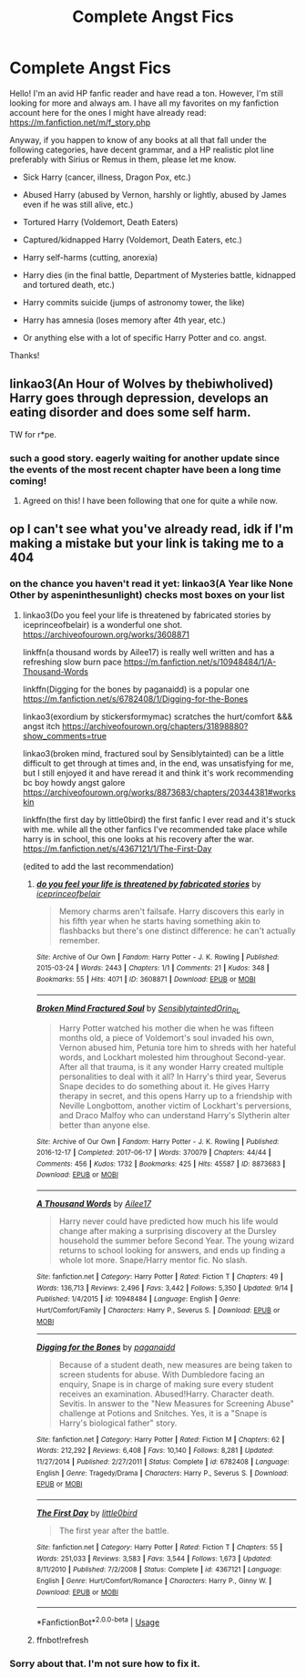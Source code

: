 #+TITLE: Complete Angst Fics

* Complete Angst Fics
:PROPERTIES:
:Score: 5
:DateUnix: 1575011793.0
:DateShort: 2019-Nov-29
:FlairText: Request
:END:
Hello! I'm an avid HP fanfic reader and have read a ton. However, I'm still looking for more and always am. I have all my favorites on my fanfiction account here for the ones I might have already read: [[https://m.fanfiction.net/m/f_story.php]]

Anyway, if you happen to know of any books at all that fall under the following categories, have decent grammar, and a HP realistic plot line preferably with Sirius or Remus in them, please let me know.

- Sick Harry (cancer, illness, Dragon Pox, etc.)

- Abused Harry (abused by Vernon, harshly or lightly, abused by James even if he was still alive, etc.)

- Tortured Harry (Voldemort, Death Eaters)

- Captured/kidnapped Harry (Voldemort, Death Eaters, etc.)

- Harry self-harms (cutting, anorexia)

- Harry dies (in the final battle, Department of Mysteries battle, kidnapped and tortured death, etc.)

- Harry commits suicide (jumps of astronomy tower, the like)

- Harry has amnesia (loses memory after 4th year, etc.)

- Or anything else with a lot of specific Harry Potter and co. angst.

Thanks!


** linkao3(An Hour of Wolves by thebiwholived) Harry goes through depression, develops an eating disorder and does some self harm.

TW for r*pe.
:PROPERTIES:
:Author: Cold_puppy_police
:Score: 6
:DateUnix: 1575016704.0
:DateShort: 2019-Nov-29
:END:

*** such a good story. eagerly waiting for another update since the events of the most recent chapter have been a long time coming!
:PROPERTIES:
:Author: angry_triplet
:Score: 3
:DateUnix: 1575089185.0
:DateShort: 2019-Nov-30
:END:

**** Agreed on this! I have been following that one for quite a while now.
:PROPERTIES:
:Score: 2
:DateUnix: 1575104489.0
:DateShort: 2019-Nov-30
:END:


** op I can't see what you've already read, idk if I'm making a mistake but your link is taking me to a 404
:PROPERTIES:
:Author: angry_triplet
:Score: 2
:DateUnix: 1575089143.0
:DateShort: 2019-Nov-30
:END:

*** on the chance you haven't read it yet: linkao3(A Year like None Other by aspeninthesunlight) checks most boxes on your list
:PROPERTIES:
:Author: angry_triplet
:Score: 1
:DateUnix: 1575089265.0
:DateShort: 2019-Nov-30
:END:

**** linkao3(Do you feel your life is threatened by fabricated stories by iceprinceofbelair) is a wonderful one shot. [[https://archiveofourown.org/works/3608871]]

linkffn(a thousand words by Ailee17) is really well written and has a refreshing slow burn pace [[https://m.fanfiction.net/s/10948484/1/A-Thousand-Words]]

linkffn(Digging for the bones by paganaidd) is a popular one [[https://m.fanfiction.net/s/6782408/1/Digging-for-the-Bones]]

linkao3(exordium by stickersformymac) scratches the hurt/comfort &&& angst itch [[https://archiveofourown.org/chapters/31898880?show_comments=true]]

linkao3(broken mind, fractured soul by Sensiblytainted) can be a little difficult to get through at times and, in the end, was unsatisfying for me, but I still enjoyed it and have reread it and think it's work recommending bc boy howdy angst galore [[https://archiveofourown.org/works/8873683/chapters/20344381#workskin]]

linkffn(the first day by little0bird) the first fanfic I ever read and it's stuck with me. while all the other fanfics I've recommended take place while harry is in school, this one looks at his recovery after the war. [[https://m.fanfiction.net/s/4367121/1/The-First-Day]]

(edited to add the last recommendation)
:PROPERTIES:
:Author: angry_triplet
:Score: 2
:DateUnix: 1575090529.0
:DateShort: 2019-Nov-30
:END:

***** [[https://archiveofourown.org/works/3608871][*/do you feel your life is threatened by fabricated stories/*]] by [[https://www.archiveofourown.org/users/iceprinceofbelair/pseuds/iceprinceofbelair][/iceprinceofbelair/]]

#+begin_quote
  Memory charms aren't failsafe. Harry discovers this early in his fifth year when he starts having something akin to flashbacks but there's one distinct difference: he can't actually remember.
#+end_quote

^{/Site/:} ^{Archive} ^{of} ^{Our} ^{Own} ^{*|*} ^{/Fandom/:} ^{Harry} ^{Potter} ^{-} ^{J.} ^{K.} ^{Rowling} ^{*|*} ^{/Published/:} ^{2015-03-24} ^{*|*} ^{/Words/:} ^{2443} ^{*|*} ^{/Chapters/:} ^{1/1} ^{*|*} ^{/Comments/:} ^{21} ^{*|*} ^{/Kudos/:} ^{348} ^{*|*} ^{/Bookmarks/:} ^{55} ^{*|*} ^{/Hits/:} ^{4071} ^{*|*} ^{/ID/:} ^{3608871} ^{*|*} ^{/Download/:} ^{[[https://archiveofourown.org/downloads/3608871/do%20you%20feel%20your%20life%20is.epub?updated_at=1490167887][EPUB]]} ^{or} ^{[[https://archiveofourown.org/downloads/3608871/do%20you%20feel%20your%20life%20is.mobi?updated_at=1490167887][MOBI]]}

--------------

[[https://archiveofourown.org/works/8873683][*/Broken Mind Fractured Soul/*]] by [[https://www.archiveofourown.org/users/Sensiblytainted/pseuds/Sensiblytainted/users/Orin_RL/pseuds/Orin_RL][/SensiblytaintedOrin_RL/]]

#+begin_quote
  Harry Potter watched his mother die when he was fifteen months old, a piece of Voldemort's soul invaded his own, Vernon abused him, Petunia tore him to shreds with her hateful words, and Lockhart molested him throughout Second-year. After all that trauma, is it any wonder Harry created multiple personalities to deal with it all? In Harry's third year, Severus Snape decides to do something about it. He gives Harry therapy in secret, and this opens Harry up to a friendship with Neville Longbottom, another victim of Lockhart's perversions, and Draco Malfoy who can understand Harry's Slytherin alter better than anyone else.
#+end_quote

^{/Site/:} ^{Archive} ^{of} ^{Our} ^{Own} ^{*|*} ^{/Fandom/:} ^{Harry} ^{Potter} ^{-} ^{J.} ^{K.} ^{Rowling} ^{*|*} ^{/Published/:} ^{2016-12-17} ^{*|*} ^{/Completed/:} ^{2017-06-17} ^{*|*} ^{/Words/:} ^{370079} ^{*|*} ^{/Chapters/:} ^{44/44} ^{*|*} ^{/Comments/:} ^{456} ^{*|*} ^{/Kudos/:} ^{1732} ^{*|*} ^{/Bookmarks/:} ^{425} ^{*|*} ^{/Hits/:} ^{45587} ^{*|*} ^{/ID/:} ^{8873683} ^{*|*} ^{/Download/:} ^{[[https://archiveofourown.org/downloads/8873683/Broken%20Mind%20Fractured.epub?updated_at=1533155723][EPUB]]} ^{or} ^{[[https://archiveofourown.org/downloads/8873683/Broken%20Mind%20Fractured.mobi?updated_at=1533155723][MOBI]]}

--------------

[[https://www.fanfiction.net/s/10948484/1/][*/A Thousand Words/*]] by [[https://www.fanfiction.net/u/6392090/Ailee17][/Ailee17/]]

#+begin_quote
  Harry never could have predicted how much his life would change after making a surprising discovery at the Dursley household the summer before Second Year. The young wizard returns to school looking for answers, and ends up finding a whole lot more. Snape/Harry mentor fic. No slash.
#+end_quote

^{/Site/:} ^{fanfiction.net} ^{*|*} ^{/Category/:} ^{Harry} ^{Potter} ^{*|*} ^{/Rated/:} ^{Fiction} ^{T} ^{*|*} ^{/Chapters/:} ^{49} ^{*|*} ^{/Words/:} ^{136,713} ^{*|*} ^{/Reviews/:} ^{2,496} ^{*|*} ^{/Favs/:} ^{3,442} ^{*|*} ^{/Follows/:} ^{5,350} ^{*|*} ^{/Updated/:} ^{9/14} ^{*|*} ^{/Published/:} ^{1/4/2015} ^{*|*} ^{/id/:} ^{10948484} ^{*|*} ^{/Language/:} ^{English} ^{*|*} ^{/Genre/:} ^{Hurt/Comfort/Family} ^{*|*} ^{/Characters/:} ^{Harry} ^{P.,} ^{Severus} ^{S.} ^{*|*} ^{/Download/:} ^{[[http://www.ff2ebook.com/old/ffn-bot/index.php?id=10948484&source=ff&filetype=epub][EPUB]]} ^{or} ^{[[http://www.ff2ebook.com/old/ffn-bot/index.php?id=10948484&source=ff&filetype=mobi][MOBI]]}

--------------

[[https://www.fanfiction.net/s/6782408/1/][*/Digging for the Bones/*]] by [[https://www.fanfiction.net/u/1930591/paganaidd][/paganaidd/]]

#+begin_quote
  Because of a student death, new measures are being taken to screen students for abuse. With Dumbledore facing an enquiry, Snape is in charge of making sure every student receives an examination. Abused!Harry. Character death. Sevitis. In answer to the "New Measures for Screening Abuse" challenge at Potions and Snitches. Yes, it is a "Snape is Harry's biological father" story.
#+end_quote

^{/Site/:} ^{fanfiction.net} ^{*|*} ^{/Category/:} ^{Harry} ^{Potter} ^{*|*} ^{/Rated/:} ^{Fiction} ^{M} ^{*|*} ^{/Chapters/:} ^{62} ^{*|*} ^{/Words/:} ^{212,292} ^{*|*} ^{/Reviews/:} ^{6,408} ^{*|*} ^{/Favs/:} ^{10,140} ^{*|*} ^{/Follows/:} ^{8,281} ^{*|*} ^{/Updated/:} ^{11/27/2014} ^{*|*} ^{/Published/:} ^{2/27/2011} ^{*|*} ^{/Status/:} ^{Complete} ^{*|*} ^{/id/:} ^{6782408} ^{*|*} ^{/Language/:} ^{English} ^{*|*} ^{/Genre/:} ^{Tragedy/Drama} ^{*|*} ^{/Characters/:} ^{Harry} ^{P.,} ^{Severus} ^{S.} ^{*|*} ^{/Download/:} ^{[[http://www.ff2ebook.com/old/ffn-bot/index.php?id=6782408&source=ff&filetype=epub][EPUB]]} ^{or} ^{[[http://www.ff2ebook.com/old/ffn-bot/index.php?id=6782408&source=ff&filetype=mobi][MOBI]]}

--------------

[[https://www.fanfiction.net/s/4367121/1/][*/The First Day/*]] by [[https://www.fanfiction.net/u/1443437/little0bird][/little0bird/]]

#+begin_quote
  The first year after the battle.
#+end_quote

^{/Site/:} ^{fanfiction.net} ^{*|*} ^{/Category/:} ^{Harry} ^{Potter} ^{*|*} ^{/Rated/:} ^{Fiction} ^{T} ^{*|*} ^{/Chapters/:} ^{55} ^{*|*} ^{/Words/:} ^{251,033} ^{*|*} ^{/Reviews/:} ^{3,583} ^{*|*} ^{/Favs/:} ^{3,544} ^{*|*} ^{/Follows/:} ^{1,673} ^{*|*} ^{/Updated/:} ^{8/11/2010} ^{*|*} ^{/Published/:} ^{7/2/2008} ^{*|*} ^{/Status/:} ^{Complete} ^{*|*} ^{/id/:} ^{4367121} ^{*|*} ^{/Language/:} ^{English} ^{*|*} ^{/Genre/:} ^{Hurt/Comfort/Romance} ^{*|*} ^{/Characters/:} ^{Harry} ^{P.,} ^{Ginny} ^{W.} ^{*|*} ^{/Download/:} ^{[[http://www.ff2ebook.com/old/ffn-bot/index.php?id=4367121&source=ff&filetype=epub][EPUB]]} ^{or} ^{[[http://www.ff2ebook.com/old/ffn-bot/index.php?id=4367121&source=ff&filetype=mobi][MOBI]]}

--------------

*FanfictionBot*^{2.0.0-beta} | [[https://github.com/tusing/reddit-ffn-bot/wiki/Usage][Usage]]
:PROPERTIES:
:Author: FanfictionBot
:Score: 2
:DateUnix: 1575090929.0
:DateShort: 2019-Nov-30
:END:


***** ffnbot!refresh
:PROPERTIES:
:Author: angry_triplet
:Score: 1
:DateUnix: 1575090865.0
:DateShort: 2019-Nov-30
:END:


*** Sorry about that. I'm not sure how to fix it.
:PROPERTIES:
:Score: 1
:DateUnix: 1575104536.0
:DateShort: 2019-Nov-30
:END:
